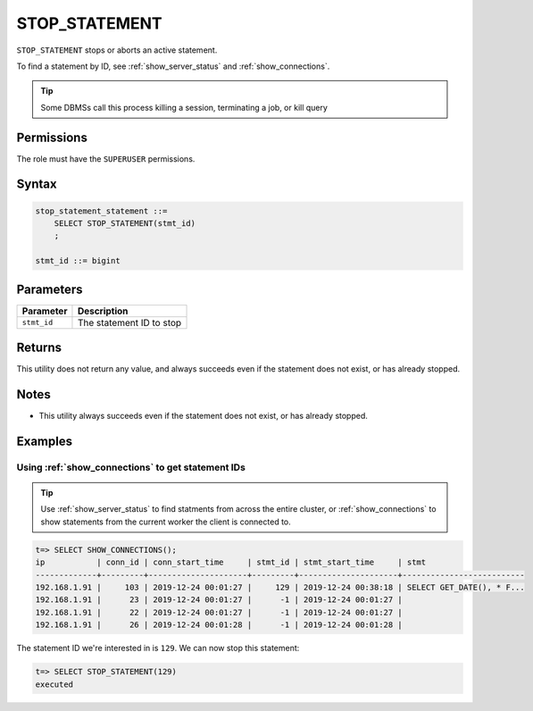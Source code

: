 .. _stop_statement:

********************
STOP_STATEMENT
********************

``STOP_STATEMENT`` stops or aborts an active statement.

To find a statement by ID, see :ref:`show_server_status` and :ref:`show_connections`.

.. tip:: Some DBMSs call this process killing a session, terminating a job, or kill query

Permissions
=============

The role must have the ``SUPERUSER`` permissions.

Syntax
==========

.. code-block:: postgres

   stop_statement_statement ::=
       SELECT STOP_STATEMENT(stmt_id)
       ;
   
   stmt_id ::= bigint

Parameters
============

.. list-table:: 
   :widths: auto
   :header-rows: 1
   
   * - Parameter
     - Description
   * - ``stmt_id``
     - The statement ID to stop

Returns
=========

This utility does not return any value, and always succeeds even if the statement does not exist, or has already stopped.


Notes
===========

* This utility always succeeds even if the statement does not exist, or has already stopped.

Examples
===========

Using :ref:`show_connections` to get statement IDs
----------------------------------------------------

.. tip:: Use :ref:`show_server_status` to find statments from across the entire cluster, or :ref:`show_connections` to show statements from the current worker the client is connected to.

.. code-block:: psql

   t=> SELECT SHOW_CONNECTIONS();
   ip           | conn_id | conn_start_time     | stmt_id | stmt_start_time     | stmt                     
   -------------+---------+---------------------+---------+---------------------+--------------------------
   192.168.1.91 |     103 | 2019-12-24 00:01:27 |     129 | 2019-12-24 00:38:18 | SELECT GET_DATE(), * F...
   192.168.1.91 |      23 | 2019-12-24 00:01:27 |      -1 | 2019-12-24 00:01:27 |                          
   192.168.1.91 |      22 | 2019-12-24 00:01:27 |      -1 | 2019-12-24 00:01:27 |                          
   192.168.1.91 |      26 | 2019-12-24 00:01:28 |      -1 | 2019-12-24 00:01:28 |                          


The statement ID we're interested in is ``129``. We can now stop this statement:

.. code-block:: psql

   t=> SELECT STOP_STATEMENT(129)
   executed

